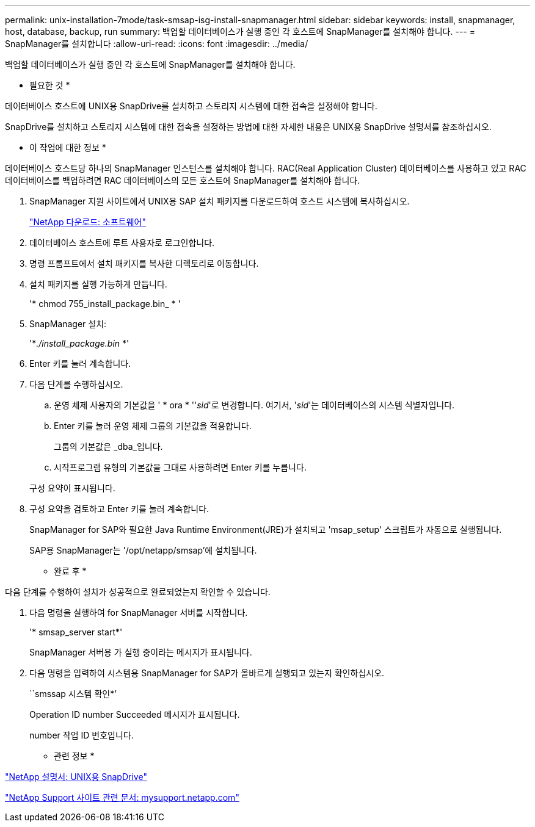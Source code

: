 ---
permalink: unix-installation-7mode/task-smsap-isg-install-snapmanager.html 
sidebar: sidebar 
keywords: install, snapmanager, host, database, backup, run 
summary: 백업할 데이터베이스가 실행 중인 각 호스트에 SnapManager를 설치해야 합니다. 
---
= SnapManager를 설치합니다
:allow-uri-read: 
:icons: font
:imagesdir: ../media/


[role="lead"]
백업할 데이터베이스가 실행 중인 각 호스트에 SnapManager를 설치해야 합니다.

* 필요한 것 *

데이터베이스 호스트에 UNIX용 SnapDrive를 설치하고 스토리지 시스템에 대한 접속을 설정해야 합니다.

SnapDrive를 설치하고 스토리지 시스템에 대한 접속을 설정하는 방법에 대한 자세한 내용은 UNIX용 SnapDrive 설명서를 참조하십시오.

* 이 작업에 대한 정보 *

데이터베이스 호스트당 하나의 SnapManager 인스턴스를 설치해야 합니다. RAC(Real Application Cluster) 데이터베이스를 사용하고 있고 RAC 데이터베이스를 백업하려면 RAC 데이터베이스의 모든 호스트에 SnapManager를 설치해야 합니다.

. SnapManager 지원 사이트에서 UNIX용 SAP 설치 패키지를 다운로드하여 호스트 시스템에 복사하십시오.
+
http://mysupport.netapp.com/NOW/cgi-bin/software["NetApp 다운로드: 소프트웨어"^]

. 데이터베이스 호스트에 루트 사용자로 로그인합니다.
. 명령 프롬프트에서 설치 패키지를 복사한 디렉토리로 이동합니다.
. 설치 패키지를 실행 가능하게 만듭니다.
+
'* chmod 755_install_package.bin_ * '

. SnapManager 설치:
+
'*_./install_package.bin_ *'

. Enter 키를 눌러 계속합니다.
. 다음 단계를 수행하십시오.
+
.. 운영 체제 사용자의 기본값을 ' * ora * ''_sid_'로 변경합니다. 여기서, '_sid_'는 데이터베이스의 시스템 식별자입니다.
.. Enter 키를 눌러 운영 체제 그룹의 기본값을 적용합니다.
+
그룹의 기본값은 _dba_입니다.

.. 시작프로그램 유형의 기본값을 그대로 사용하려면 Enter 키를 누릅니다.


+
구성 요약이 표시됩니다.

. 구성 요약을 검토하고 Enter 키를 눌러 계속합니다.
+
SnapManager for SAP와 필요한 Java Runtime Environment(JRE)가 설치되고 'msap_setup' 스크립트가 자동으로 실행됩니다.

+
SAP용 SnapManager는 '/opt/netapp/smsap'에 설치됩니다.



* 완료 후 *

다음 단계를 수행하여 설치가 성공적으로 완료되었는지 확인할 수 있습니다.

. 다음 명령을 실행하여 for SnapManager 서버를 시작합니다.
+
'* smsap_server start*'

+
SnapManager 서버용 가 실행 중이라는 메시지가 표시됩니다.

. 다음 명령을 입력하여 시스템용 SnapManager for SAP가 올바르게 실행되고 있는지 확인하십시오.
+
``smssap 시스템 확인*’

+
Operation ID number Succeeded 메시지가 표시됩니다.

+
number 작업 ID 번호입니다.



* 관련 정보 *

http://mysupport.netapp.com/documentation/productlibrary/index.html?productID=30050["NetApp 설명서: UNIX용 SnapDrive"^]

http://mysupport.netapp.com/["NetApp Support 사이트 관련 문서: mysupport.netapp.com"^]
